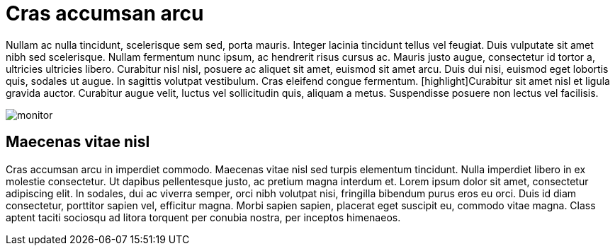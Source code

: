 = Cras accumsan arcu

Nullam ac nulla tincidunt, scelerisque sem sed, porta mauris. Integer lacinia tincidunt tellus vel feugiat. Duis
vulputate sit amet nibh sed scelerisque. Nullam fermentum nunc ipsum, ac hendrerit risus cursus ac. Mauris justo augue,
consectetur id tortor a, ultricies ultricies libero. Curabitur nisl nisl, posuere ac aliquet sit amet, euismod sit amet
arcu. Duis dui nisi, euismod eget lobortis quis, sodales ut augue. In sagittis volutpat vestibulum. Cras eleifend
congue fermentum. [highlight]Curabitur sit amet nisl et ligula gravida auctor. Curabitur augue velit, luctus vel 
sollicitudin quis, aliquam a metus. Suspendisse posuere non lectus vel facilisis.

image::monitor.jpg[]

== Maecenas vitae nisl

Cras accumsan arcu in imperdiet commodo. Maecenas vitae nisl sed turpis elementum tincidunt. Nulla imperdiet libero in
ex molestie consectetur. Ut dapibus pellentesque justo, ac pretium magna interdum et. Lorem ipsum dolor sit amet,
consectetur adipiscing elit. In sodales, dui ac viverra semper, orci nibh volutpat nisi, fringilla bibendum purus eros
eu orci. Duis id diam consectetur, porttitor sapien vel, efficitur magna. Morbi sapien sapien, placerat eget suscipit
eu, commodo vitae magna. Class aptent taciti sociosqu ad litora torquent per conubia nostra, per inceptos himenaeos.
